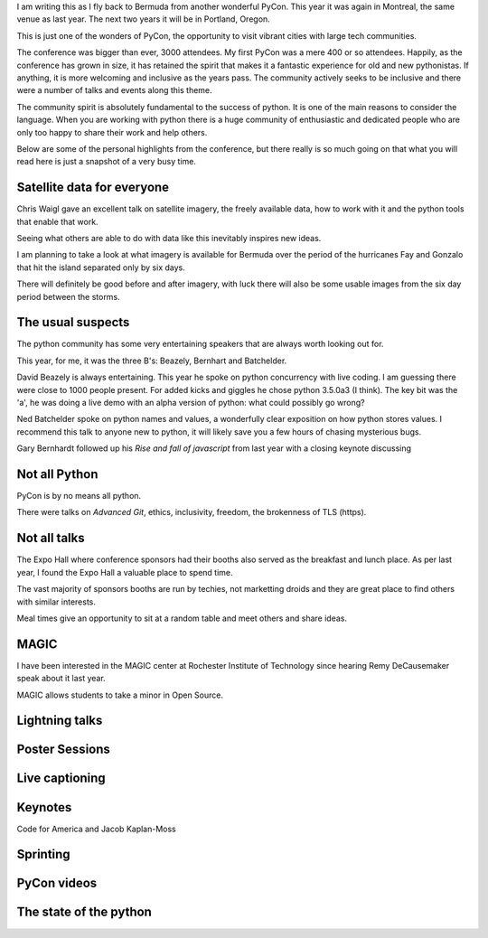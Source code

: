 .. title: PyCon 2015
.. slug: pycon-2015
.. date: 2015-04-14 13:31:56 UTC
.. tags: python montreal
.. category: 
.. link: 
.. description: Another wonderful PyCon
.. type: text

I am writing this as I fly back to Bermuda from another wonderful
PyCon.  This year it was again in Montreal, the same venue as last
year.  The next two years it will be in Portland, Oregon.

This is just one of the wonders of PyCon, the opportunity to visit
vibrant cities with large tech communities.

The conference was bigger than ever, 3000 attendees.  My first PyCon
was a mere 400 or so attendees.  Happily, as the conference has grown
in size, it has retained the spirit that makes it a fantastic
experience for old and new pythonistas.  If anything, it is more
welcoming and inclusive as the years pass.  The community actively
seeks to be inclusive and there were a number of talks and events
along this theme.

The community spirit is absolutely fundamental to the success of
python.  It is one of the main reasons to consider the language.  When
you are working with python there is a huge community of enthusiastic
and dedicated people who are only too happy to share their work and
help others.

Below are some of the personal highlights from the conference, but
there really is so much going on that what you will read here is just
a snapshot of a very busy time.   

Satellite data for everyone
---------------------------

Chris Waigl gave an excellent talk on satellite imagery, the freely
available data, how to work with it and the python tools that enable
that work.

Seeing what others are able to do with data like this inevitably
inspires new ideas.  

I am planning to take a look at what imagery is available for Bermuda
over the period of the hurricanes Fay and Gonzalo that hit the island
separated only by six days.

There will definitely be good before and after imagery, with luck
there will also be some usable images from the six day period between
the storms.


The usual suspects
------------------

The python community has some very entertaining speakers that are
always worth looking out for.   

This year, for me, it was the three B's: Beazely, Bernhart and
Batchelder.

David Beazely is always entertaining.  This year he spoke on python
concurrency with live coding.  I am guessing there were close to 1000
people present.  For added kicks and giggles he chose python 3.5.0a3
(I think).  The key bit was the 'a', he was doing a live demo with an
alpha version of python: what could possibly go wrong?

Ned Batchelder spoke on python names and values, a wonderfully clear
exposition on how python stores values.  I recommend this talk to
anyone new to python, it will likely save you a few hours of chasing
mysterious bugs.

Gary Bernhardt followed up his *Rise and fall of javascript* from last
year with a closing keynote discussing


Not all Python
--------------

PyCon is by no means all python.  

There were talks on *Advanced Git*, ethics, inclusivity, freedom, the
brokenness of TLS (https).

Not all talks
-------------

The Expo Hall where conference sponsors had their booths also served
as the breakfast and lunch place.  As per last year, I found the Expo
Hall a valuable place to spend time.

The vast majority of sponsors booths are run by techies, not
marketting droids and they are great place to find others with similar
interests.

Meal times give an opportunity to sit at a random table and meet
others and share ideas.

MAGIC
-----

I have been interested in the MAGIC center at Rochester Institute of
Technology since hearing Remy DeCausemaker speak about it last year.

MAGIC allows students to take a minor in Open Source.

Lightning talks
---------------

Poster Sessions
---------------

Live captioning
---------------

Keynotes
--------

Code for America and Jacob Kaplan-Moss

Sprinting
---------

PyCon videos
------------

The state of the python
-----------------------



